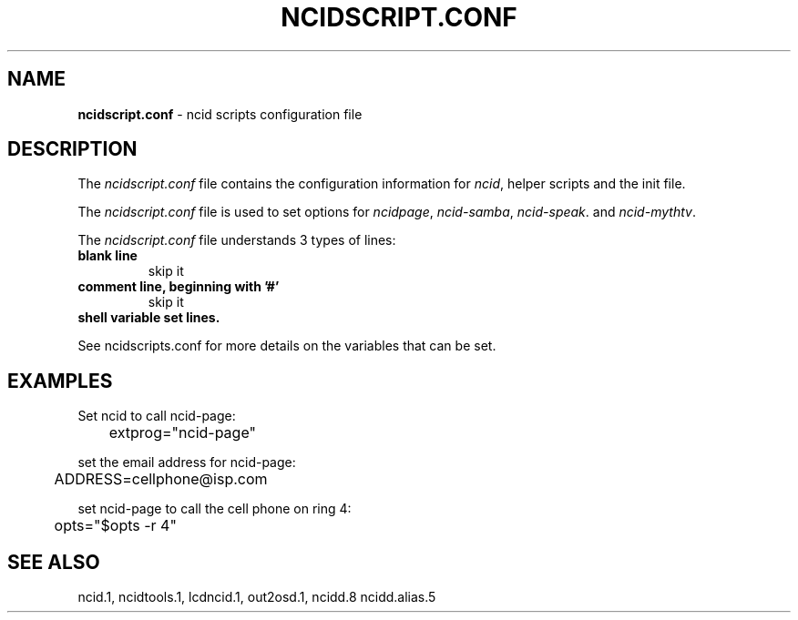 .\" %W% %G%
.TH NCIDSCRIPT.CONF 5
.SH NAME
.B ncidscript.conf\^
- ncid scripts configuration file
.SH DESCRIPTION
The \fIncidscript.conf\fR file contains the configuration information for
\fIncid\fR, helper scripts and the init file.
.P
The \fIncidscript.conf\fR file is used to set options for
.IR ncidpage ,
.IR ncid-samba ,
.IR ncid-speak .
and
.IR ncid-mythtv .
.P
The \fIncidscript.conf\fR file understands 3 types of lines:
.TP
.B blank line
skip it
.TP
.B comment line, beginning with '#'
skip it
.TP
.B shell variable set lines.
.P
See ncidscripts.conf for more details on the variables that
can be set.
.SH EXAMPLES
Set ncid to call ncid-page:
.RS 0
	extprog="ncid-page"
.RE
.P
set the email address for ncid-page:
.RS 0
	ADDRESS=cellphone@isp.com
.RE
.P
set ncid-page to call the cell phone on ring 4:
.RS 0
	opts="$opts -r 4"
.RE
.SH SEE ALSO
ncid.1, ncidtools.1, lcdncid.1, out2osd.1, ncidd.8 ncidd.alias.5
